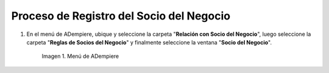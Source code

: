 .. |Menú de ADempiere| image:: ../resources/menusocio.png

.. _documento/client:

**Proceso de Registro del Socio del Negocio**
~~~~~~~~~~~~~~~~~~~~~~~~~~~~~~~~~~~~~~~~~~~~~

#. En el menú de ADempiere, ubique y seleccione la carpeta "**Relación con Socio del Negocio**", luego seleccione la carpeta "**Reglas de Socios del Negocio**" y finalmente seleccione la ventana "**Socio del Negocio**". 

    |Menú de ADempiere|

    Imagen 1. Menú de ADempiere

